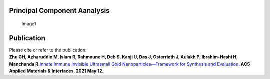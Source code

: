 Principal Component Aanalysis
=============================

.. figure:: https://drive.google.com/uc?export=view&id=1E7Z44cJSaA6bpEmlsH5RnMab8bMITRrr
   :alt: Image1

   Image1

Publication
===========

| Please cite or refer to the publication:
| **Zhu GH, Azharuddin M, Islam R, Rahmoune H, Deb S, Kanji U, Das J,
  Osterrieth J, Aulakh P, Ibrahim-Hashi H, Manchanda R.**\ `Innate
  Immune Invisible Ultrasmall Gold Nanoparticles—Framework for Synthesis
  and
  Evaluation <https://pubs.acs.org/doi/pdf/10.1021/acsami.1c02834>`__\ **.
  ACS Applied Materials & Interfaces. 2021 May 12.**
